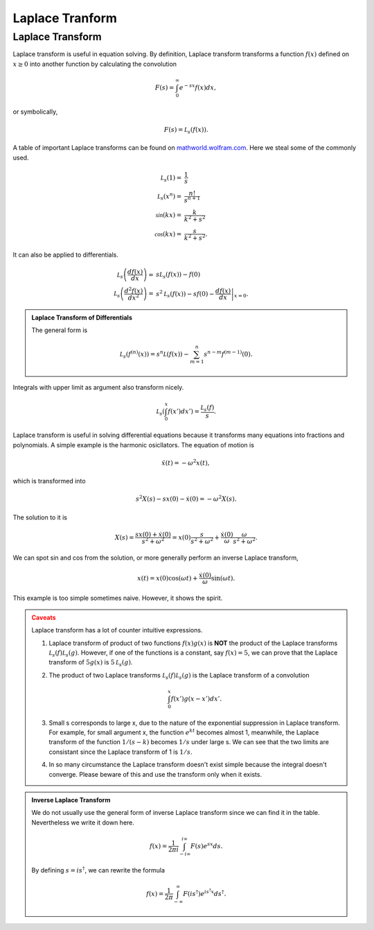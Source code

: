 Laplace Tranform
****************************************************


Laplace Transform
====================


Laplace transform is useful in equation solving. By definition, Laplace transform transforms a function :math:`f(x)` defined on :math:`x\geq 0` into another function by calculating the convolution

.. math::
   F(s) = \int_0^\infty e^{-s x} f(x) dx,

or symbolically,

.. math::
   F(s) = \mathcal L_s (f(x)).




A table of important Laplace transforms can be found on `mathworld.wolfram.com <http://mathworld.wolfram.com/LaplaceTransform.html>`_. Here we steal some of the commonly used.

.. math::
   \mathcal L_s (1) =& \frac{1}{s}\\
   \mathcal L_s (x^n) =& \frac{n!}{s^{n+1}}\\
   \mathcal \sin(kx) =& \frac{k}{k^2+s^2} \\
   \mathcal \cos(kx) =& \frac{s}{k^2+s^2}.

It can also be applied to differentials.

.. math::
   \mathcal L_s \left(\frac{d f(x)}{dx}\right) =& s \mathcal L_s (f(x)) - f(0) \\
   \mathcal L_s \left(\frac{d^2f(x)}{dx^2}\right) =& s^2 \mathcal L_s (f(x)) - s f(0) - \left.\frac{df(x)}{dx}\right\vert_{x=0}.

.. admonition:: Laplace Transform of Differentials
   :class: toggle

   The general form is

   .. math::
      \mathcal L_s (f^{(n)}(x)) = s^n \mathcal L (f(x)) - \sum_{m=1}^n s^{n-m} f^{(m-1)}(0).


Integrals with upper limit as argument also transform nicely.

.. math::
   \mathcal L_s \left( \int_0^x f(x') dx'  \right) = \frac{\mathcal L_s(f)}{s}.

Laplace transform is useful in solving differential equations because it transforms many equations into fractions and polynomials. A simple example is the harmonic osicllators. The equation of motion is

.. math::
   \ddot x(t) = - \omega^2 x(t),


which is transformed into

.. math::
   s^2 X(s) - s x(0) - \dot x(0) = - \omega^2 X(s).

The solution to it is

.. math::
   X(s) = \frac{ s x(0) + \dot x(0)}{s^2 + \omega^2} = x(0)\frac{ s }{s^2 + \omega^2} + \frac{\dot x(0)}{\omega} \frac{\omega}{s^2 + \omega^2}.

We can spot sin and cos from the solution, or more generally perform an inverse Laplace transform,

.. math::
   x(t) = x(0) \cos(\omega t) + \frac{\dot x(0)}{\omega} \sin(\omega t).


This example is too simple sometimes naive. However, it shows the spirit.

.. admonition:: Caveats
   :class: warning

   Laplace transform has a lot of counter intuitive expressions.

   1. Laplace transform of product of two functions :math:`f(x)g(x)` is **NOT** the product of the Laplace transforms :math:`\mathcal L_s(f)\mathcal L_s(g)`. However, if one of the functions is a constant, say :math:`f(x)=5`, we can prove that the Laplace transform of :math:`5g(x)` is :math:`5\mathcal L_s(g)`.
   2. The product of two Laplace transforms :math:`\mathcal L_s(f)\mathcal L_s(g)` is the Laplace transform of a convolution

      .. math::
         \int_0^x f(x') g(x-x') dx'.

   3. Small s corresponds to large x, due to the nature of the exponential suppression in Laplace transform. For example, for small argument x, the function :math:`e^{k t}` becomes almost 1, meanwhile, the Laplace transform of the function :math:`1/(s - k)` becomes :math:`1/s` under large s. We can see that the two limits are consistant since the Laplace transform of 1 is :math:`1/s`.
   4. In so many circumstance the Laplace transform doesn't exist simple because the integral doesn't converge. Please beware of this and use the transform only when it exists.


.. admonition:: Inverse Laplace Transform
   :class: toggle

   We do not usually use the general form of inverse Laplace transform since we can find it in the table. Nevertheless we write it down here.

   .. math::
      f(x) = \frac{1}{2\pi i} \int_{-i\infty}^{i \infty} F(s) e^{sx}ds.

   By defining :math:`s=i s^\dagger`, we can rewrite the formula

   .. math::
      f(x) = \frac{1}{2\pi} \int_{-\infty}^{\infty} F(is^\dagger) e^{is^\dagger x} ds^\dagger .
